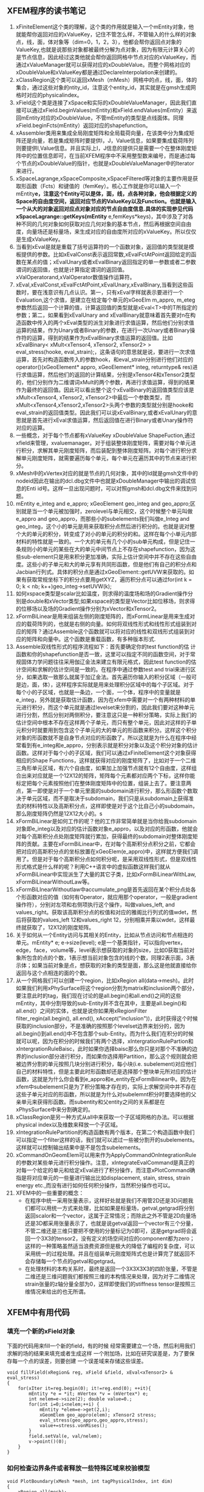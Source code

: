 # -*- org -*-

# Time-stamp: <2011-10-19 02:35:23 Wednesday by lian>

#+OPTIONS: ^:nil author:nil timestamp:nil creator:nil
** XFEM程序的读书笔记
   1. xFiniteElement这个类的理解，这个类的作用就是输入一个mEntity对象，他就能帮你返回对应的xValueKey，记住不管怎么样，不管输入的什么样的对象点，线，面，体对象等（dim=0，1，2，3），他都会帮你返回点对象的ValueKey,也就是说那些对象都被最终分解为点对象，因为有限元计算关心的是节点信息，因此经过这类他就会帮你返回网格中节点对应的xValueKey，而通过xValueManager就可以获得对应的xDoubleValue。而整个网格对应的xDoubleValue和xValueKey都是通过DeclareInterpolation来创建的。
   2. xClassRegion这个类可以返回xMesh（mMesh）网格中的点，线，面，体的集合，通过这些对象的ntity_id，注意这个entity_id，其实就是在gmsh生成网格时对应的physicalindex。
   3. xField这个类是连接了xSpace和实际的xDoubleValueManager，因此我们直接可以通过xField.beginValues(mEntity)和xField.endValues(mEntity）来返回mEntity对应的xDoubleValue，不管mEntity的类型是点线面体。同理xField.beginFcts(mEntity）返回对应的shapefunction。
   4. xAssembler类用来集成全局刚度矩阵和全局载荷向量，在该类中分为集成矩阵还是向量，若是集成矩阵时要提供I，J，Value信息，如果要集成载荷阵列则要提供I,Value信息。并且实际上I，J信息的提供只是需要一个在整体刚度矩阵中的位置信息即可，在当前XFEM程序中不采用整型数来编号，而是通过每个节点的xDoubleValue的指针，也就是xDoubleValueManager中的Iterator来进行。
   5. xSpaceLagrange,xSpaceComposite,xSpaceFiltered等对象的主要作用是获取形函数（Fcts）和键值的（femKey）。核心工作就是你可以输入一个mEntity*e，注意这个Entity可以是体，面，线，点各种对象，他会根据定义的Space的自由度空间，返回对应节点的ValueKey以及Function。也就是输入一个从大的对象返回对应点对象对应的节点自由度信息.具体的实现参见代码xSpaceLagrange::getKeys(mEntity* e,femKeys*keys)，其中涉及了对各种不同的几何对象如何获取对应几何对象的基本节点，然后再根据空间自由度，向量场还是标量场，来生成对应的自由度所对应的xValueKey。所以仅仅是生成xValueKey。
   6. 当看到xEval是就是重载了括号运算符的一个函数对象，返回值的类型就是模板提供的参数。比如xEvalConst表示返回常数,xEvalFctAtPoint返回给定的函数在某点的值；xEvalUnary或者xEvalBinary返回指定的单一参数或者二参数谓词的返回值，也就是计算指定谓词的返回值。xValOperatorand,xValOperator数值操作运算符。 
   7. xEval,xEvalConst,xEvalFctAtPoint,xEvalUnary,xEvalBinary,当看到这些函数时，要在浅意识有几点认识。第一，只有xEval字样就表示要进行一个Evaluation,这个求值，是建立在给定每个单元的xGeoElm m_appro, m_eteg参数然后返回一个计算的值，计算返回值的类型就是xEval<T>中的T所指定的参数；第二，如果看到xEvalUnary and xEvalBinary就意味着首先要对n在构造函数中传入的两个xEval类型的派生对象进行求值运算，然后他们分别求值运算的结果，作为Unary或者Binary的参数，在进行一次Unary或者Binary操作符的运算，得到的结果作为xEvalBinary求值运算的返回值。比如xEvalBinary< xMult<xTensor4, xTensor2, xTensor2> > eval_stress(hooke, eval_strain);，这条语句的意思就是说，要进行一次求值运算，首先对构造函数传入的参数hook，和eval_strain分别进行他们对应的operator()(xGeoElement* appro, xGeoElement* integ, returntype& res)进行求值运算，然后他们的返回的计算结果，分别是xTensor4和xTensor2类型的，他们分别作为二维谓词xMult的两个参数，再进行求值运算，得到的结果作为最终的返回值。因此可以看出整个这个xEvalBinary的返回值类型应该是xMult<xTensor4, xTensor2, xTensor2>中最后一个参数类型，而xMult<xTensor4,xTensor2,xTensor2>头两个参数的类型就分别是hooke和eval_strain的返回值类型。因此我们可以说xEvalBinary,或者xEvalUnary的意思就是首先进行xEval求值运算，然后返回值在进行Binary或者Unary操作符对应的运算。
   8. 一些概念，对于每个节点都有xValueKey xDoubleValue ShapeFuction,通过xfield来管理，xvaluemanager。对于组装整体刚度矩阵，需要对每个单元进行积分，求解其单元刚度矩阵，而后装配到整体刚度矩阵。对每个进行积分求解单元刚度矩阵，就需要遍历每个单元，每个单元在遍历其中的节点来进行积分。
   9. xMesh中的xVertex对应的就是节点的几何对象，其中的Id就是gmsh文件中的nodeid因此在输出的dcl.dbg文件中也就是xDoubleManager中输出的调试信息的Enti id号。这样一旦出现问题时，可以对照gmsh和dcl.dbg文件来找到问题。
   10. mEntity e_integ and e_appro; xGeoElement geo_integ and geo_appro;区别就是当一个单元被加强时，zerolevel与单元相交，这个时候整个单元叫做e_appro and geo_appro，而那些小的subelements我们叫做e_Integ and geo_integ，这个小的单元是用来获取积分点然后进行积分的。也就是说对整个大的单元的积分，转变成了对小的单元的积分的和。这样在每个小单元内部材料的特性就是一致的。一个大的单元有几个小的sub单元构成，但是记住一条规则小的单元的某些在大的单元中间节点上不存在shapefunction，因为这些sub-element只是用来积分更加准确，实际上估计空间中并不存在这些自由度。这些小的子单元和大的单元享有共同形函数，但是他们有自己的积分点和Jacbian行列式。具体的积分点是通过xGeoElement::getUVW来获取的。如果有获取常规坐标下的积分点要用getXYZ，遍历积分点可以通过for(int k = 0; k < nb; k++)geo_integ->setUVW(k);
   11. 如何xspace类型是scalar比如温度，则求得的温度场和场的Gradient操作分别是double和xVector类型;如果xspace的类型是Vector比如位移场，则求得的位移场以及场的Gradient操作分别为xVector和xTensor2。
   12. xFormBiLinear是用来组装左侧的刚度矩阵的，而xFormLinear是用来生成对应的载荷阵列的，也就是右侧的向量。如何将双线性形式和线性形式组装到对应的矩阵？通过Assemble这个函数就可以将对应的线性和双线形式组装到对应的矩阵和向量中。这个函数是重载函数，有多种版本形式.
   13. Assemble双线性形式的程序流程如下：首先要确定你的test function的估 计函数和你的shapefunction是否一致，这里可以指定不同的函数空间，对于常规固体力学问题往往采用伽辽金法来建立有限元格式，因此test function的估计空间和求解的估计空间是一致的。在程序中通过参数test and trial来进行区分，如果选取一致那么就属于加辽金法。首先遍历你输入的积分区域（一般可是边，面，体），这样程序实际就是用来处理积分区域中的每个子区域。对于每个小的子区域，也就是一条边，一个面，一个体，程序中的变量就是e_integ，另外就是获取估计函数，因为在xfem中需要对一个有两种材料的单元进行积分，而这个单元就是通过levelset来分割的，因此我们要对这种单元进行分割，然后分别对两侧积分，要注意这只是一种积分策略，实际上我们的估计空间中根本不存在这样两个子单元，而只有整个单元，因此对这样的子单元积分时就要用到包含这个子单元的大的单元的形函数来积分。这样这个积分对象的形函数就不是自身节点对应的形函数了。所以这就是为什么在程序中经常看到有e_integ和e_appro，分别表示就是积分对象以及这个积分对象的估计函数。这样对于每个小的子区域，我们可以通过xFiniteElement这个对象获得相应的Shape Functions，这样就获得对应的刚度矩阵了，比如对于一个二维三角形单元区域，有六个自由度，如果加上加强节点就有12个自由度，这样组合出来对应就是一个12X12的矩阵，矩阵每个元素都对应两个下标，这样你能标定把每个元素按照他们在整体刚度矩阵中的位置，组装上去了。要注意两点，第一即使是对于一个单元里面的subdomain进行积分，那么形函数个数取决于单元区域，而不是取决于subdomain，我们只是从subdomain上获得准去的材料特性以及高斯积分点，这样即使是对于这个比自己小的subdomain，那么刚度矩阵仍然是12X12大小的。s
   14. xFormBiLinear是如何工作的呢？他的工作非常简单就是当你给我subdomain对象即e_integ以及对应的估计函数对象e_appro，以及对应的形函数，他就会对每个高斯积分点处刚度矩阵就行累加，获得最终的subdomain对整体刚度矩阵的贡献。主要在xFormBiLinear中，在对每个高斯积分点积分之前，它都会把对应的高斯积分点的坐标放置在xGeoElem(e_appro)中，这样就方便我们调用了。但是对于每个高斯积分点如何积分呢，是采用双线性形式，但是双线性形式格式是什么样的呢？利用C++语言中的虚拟函数这样我们就从xFormBiLinear中实现派生了大量的其它子类，比如xFormBiLinearWithLaw, xFormBiLinearWithoutLaw等。
   15. xFormBiLInearWithoutlaw中accumulate_png是首先返回在某个积分点处各个形函数对应的值（如何有Operator，就应用那个operator，一般是gradient操作符），分别对左项和右侧项执行这个操作，叫做values_left, and values_right。获取该高斯积分点的权值和对应的雅阁比行列式的值wdet，然后将获取的values_left 12和values_right 12，分别相乘并乘以wdet，这样最终就获取了，12X12的刚度矩阵。
   16. 关于如何从一个Entity访问与其相关的Entity，比如从节点访问和节点相连的单元。mEntity* e; e->size(level); e是一个基类指针，可以指向vertex，edge，face，volume等，level表示想获取的对象的size，比如0获取当前对象所包含的点的个数，1表示想当前对象包含的线的个数，同理2表示面，3表示体；如果当前对象是点，想获取的对象的类型是面，那么这是他就直接给你返回与这个点相连的面的个数。
   17. 从一个网格我们可以创建一个region，比如xRegion all(data->mesh)。此时如果我们利用xPhySurface将这个region分割为matrix和inclusion两个部分，要注意此时的tag，我们现在讨论的是all.begin()和all.end()之间的这些mEntity，其中分割导致的sub-Entity并不含在其中，主要是all.begin()和all.end(）之间的实体，也就是说你如果用xRegionFilter filter_regin(all.begin(), all.end(), xAccept("inclusion"))，此时获得这个时候获取的inclusion部分，不是准确的按照那个levelset边界来划分的，因为all.begin()到all.end()中不包含那个sub-Entity。而为什么我们在积分的时候就可以呢，因为在积分的时候我们有两个选择，xIntergrationRulePartion和xIntergrationRuleBaisc，此时如果你选择baisc那么你只是对那个不准确的边界的inclusion部分进行积分，而如果你选择用Partition，那么这个规则就会把被边界分割的单元按照几块分别进行积分，每小块(i.e. subelement)对应他们自己的材料特性，但是主要此时形函数却还是选择那个整块单元所对应的估计函数，这就是为什么你会看到e_appro和e_entity在xFormBilinear中。因为在xfem中subelement只是为了积分策略才存在的，实际上求解空间中并不存在这些子单元对应的形函数，所以就是为什么对subelemnt积分时要选择他的父亲单元来获得形函数。而subentity和父entity之间的关系都是在xPhysSurface中来分割确定的。
   18. xClassRegion是另一种方式从all中来获取一个子区域网格的办法。可以根据physical index以及维数来释放一个子区域。
   19. xIntegrationRulePartition的构造函数有两个版本，在第二个构造函数中我们可以指定一个filter这样的话，我们就可以滤过一些被分割开的subelements。这样就可以控制输出结果中是不是包含subelements。
   20. xCommandOnGeomElem可以用来作为ApplyCommandOnIntegrationRule的参数对某些单元进行积分操作。注意，xIntegrateEvalCommand是真正的对每一个给定的单元和给定xEval进行了积分操作，而注意xPlotCommand确指是将对应单元的一些量进行输出比如displacement, stain, stress, strain energy etc.,而没有进行如何任何积分操作，当然积分操作也可以。
   21. XFEM中的一些重要的概念：
       - 在程序中统一采用张量表示，这样好处就是我们不用管2D还是3D问题我们都可以用统一方式来处理，比如如果是标量场，getval,getgrad将分别返回scalor和一个vector，这属于正常情况；而除此之外不管是2D向量场还是3D都采用张量表示了，也就是说getval返回一个vector有三个分量，不管二维还是三维只要把不使用的分量标记为0即可，这是getgrad将会返回一个3X3的tensor2，没有定义的场空间对应的component都为zero；这样的一种策略虽然适当浪费资源但是极大的降低了编程的复杂度，可以采用统一的过程处理。并且在组装单元刚度矩阵式也是计算完了就返回不会存储每一个节点的getval和getgrad。
       - 在处理材料的本构关系时，最终是返回一个3X3X3X3的四阶张量，不管是二维还是三维问题我们都按照三维的本构情况来处理，因为对于二维情况strain张量的z轴分量全部为0，这样即使我们的stiffness tensor是按照三维情况来给出的也无所谓。

         

** XFEM中有用代码
*** 填充一个新的xField对象
    下面的代码用来fill一个新的field，有的时候
    经常需要建立一个场，然后利用我们求解的场的结果来填充或者生成这样
    一个附加场，比如在研究误差是，为了要保存每一个点的误差，则要创建
    一个误差域来存储这些误差。
#+begin_src c++
  void fillField(xRegion& reg, xField &field, xEval<xTensor2> & eval_stress)
  {
      for(xIter it=reg.begin(0); it!=reg.end(0); ++it){
          mEntity *e = *it; mVertex *v = (mVertex*) e;
          int nelem=e->size(2); double value=0.;
          for(int i=0;i<nelem;++i) {
              mEntity *elem=e->get(2,i);
              xGeomElem geo_appro(elem); xTensor2 stress;
              eval_stress(geo_appro,geo_appro,stress);
              value+=stress.vonMises();
          }
          field.setVal(e, val/nelem);
          v->point()(0);
      }
  }
#+end_src

*** 如何检查边界条件或者释放一些特殊区域来校验模型
#+begin_src c++
  void PlotBoundary(xMesh *mesh, int tagPhysicalIndex, int dim)
  {
      xRegion all(mesh);
      xClassRegion bc(mesh, tagPhysicalIndex, dim);
      xEvalConstant<double> toto(tagPhysicalIndex);
      xExportGmshAscii pexport1;
      xIntegrationRuleBasic integration_ruleB(2);
      ostringstream oss;
      oss << "Boundary_Dimension_" << dim << "_PhycsIndex_" << tagPhysicalIndex;
      string nameBnd = oss.str();
      Export(toto, pexport1, nameBnd.c_str(), integration_ruleB, bc.begin(), bc.end());
  }
#+end_src
  
*** How to check the filtered region
#+begin_src c++
    xFilteredRegion<xIter, xAccept>  matrix(all.begin(), all.end(), xAccept("matrix"));
    xIntegrationRuleBasic integration_tmp(3);
    Export(stress, pexport, "STRESS", integration_tmp, matrix.begin(), matrix.end());
#+end_src


